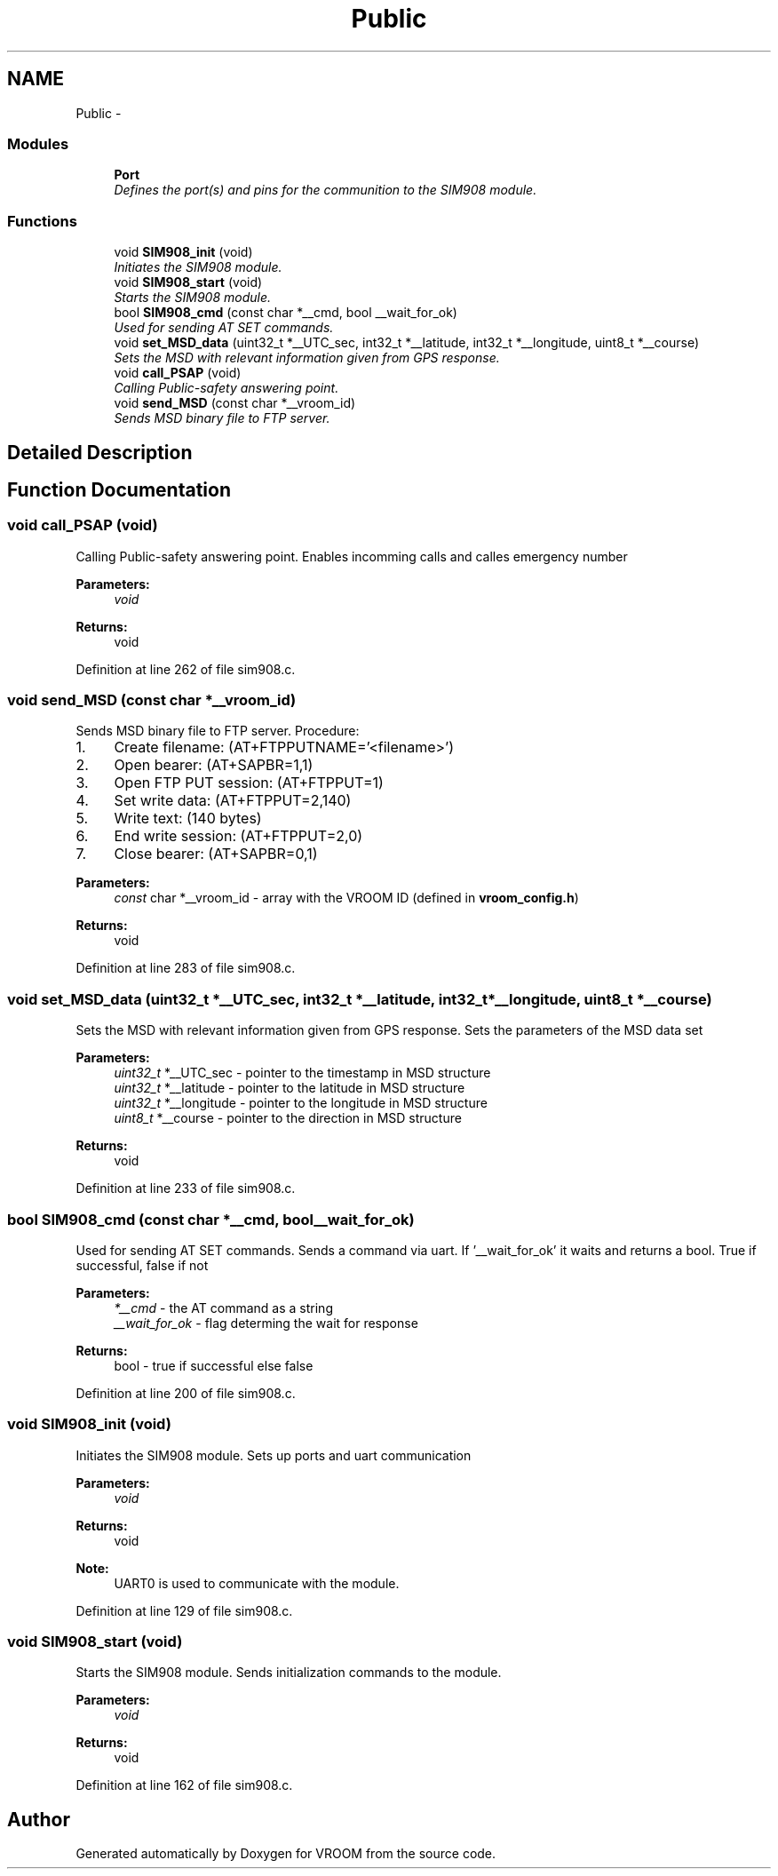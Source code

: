 .TH "Public" 3 "Thu Dec 11 2014" "Version v0.01" "VROOM" \" -*- nroff -*-
.ad l
.nh
.SH NAME
Public \- 
.SS "Modules"

.in +1c
.ti -1c
.RI "\fBPort\fP"
.br
.RI "\fIDefines the port(s) and pins for the communition to the SIM908 module\&. \fP"
.in -1c
.SS "Functions"

.in +1c
.ti -1c
.RI "void \fBSIM908_init\fP (void)"
.br
.RI "\fIInitiates the SIM908 module\&. \fP"
.ti -1c
.RI "void \fBSIM908_start\fP (void)"
.br
.RI "\fIStarts the SIM908 module\&. \fP"
.ti -1c
.RI "bool \fBSIM908_cmd\fP (const char *__cmd, bool __wait_for_ok)"
.br
.RI "\fIUsed for sending AT SET commands\&. \fP"
.ti -1c
.RI "void \fBset_MSD_data\fP (uint32_t *__UTC_sec, int32_t *__latitude, int32_t *__longitude, uint8_t *__course)"
.br
.RI "\fISets the MSD with relevant information given from GPS response\&. \fP"
.ti -1c
.RI "void \fBcall_PSAP\fP (void)"
.br
.RI "\fICalling Public-safety answering point\&. \fP"
.ti -1c
.RI "void \fBsend_MSD\fP (const char *__vroom_id)"
.br
.RI "\fISends MSD binary file to FTP server\&. \fP"
.in -1c
.SH "Detailed Description"
.PP 

.SH "Function Documentation"
.PP 
.SS "void call_PSAP (void)"

.PP
Calling Public-safety answering point\&. Enables incomming calls and calles emergency number
.PP
\fBParameters:\fP
.RS 4
\fIvoid\fP 
.RE
.PP
\fBReturns:\fP
.RS 4
void 
.RE
.PP

.PP
Definition at line 262 of file sim908\&.c\&.
.SS "void send_MSD (const char *__vroom_id)"

.PP
Sends MSD binary file to FTP server\&. Procedure:
.IP "1." 4
Create filename: (AT+FTPPUTNAME='<filename>')
.IP "2." 4
Open bearer: (AT+SAPBR=1,1)
.IP "3." 4
Open FTP PUT session: (AT+FTPPUT=1)
.IP "4." 4
Set write data: (AT+FTPPUT=2,140)
.IP "5." 4
Write text: (140 bytes)
.IP "6." 4
End write session: (AT+FTPPUT=2,0)
.IP "7." 4
Close bearer: (AT+SAPBR=0,1)
.PP
.PP
\fBParameters:\fP
.RS 4
\fIconst\fP char *__vroom_id - array with the VROOM ID (defined in \fBvroom_config\&.h\fP)
.RE
.PP
\fBReturns:\fP
.RS 4
void 
.RE
.PP

.PP
Definition at line 283 of file sim908\&.c\&.
.SS "void set_MSD_data (uint32_t *__UTC_sec, int32_t *__latitude, int32_t *__longitude, uint8_t *__course)"

.PP
Sets the MSD with relevant information given from GPS response\&. Sets the parameters of the MSD data set
.PP
\fBParameters:\fP
.RS 4
\fIuint32_t\fP *__UTC_sec - pointer to the timestamp in MSD structure 
.br
\fIuint32_t\fP *__latitude - pointer to the latitude in MSD structure 
.br
\fIuint32_t\fP *__longitude - pointer to the longitude in MSD structure 
.br
\fIuint8_t\fP *__course - pointer to the direction in MSD structure
.RE
.PP
\fBReturns:\fP
.RS 4
void 
.RE
.PP

.PP
Definition at line 233 of file sim908\&.c\&.
.SS "bool SIM908_cmd (const char *__cmd, bool__wait_for_ok)"

.PP
Used for sending AT SET commands\&. Sends a command via uart\&. If '__wait_for_ok' it waits and returns a bool\&. True if successful, false if not
.PP
\fBParameters:\fP
.RS 4
\fI*__cmd\fP - the AT command as a string 
.br
\fI__wait_for_ok\fP - flag determing the wait for response
.RE
.PP
\fBReturns:\fP
.RS 4
bool - true if successful else false 
.RE
.PP

.PP
Definition at line 200 of file sim908\&.c\&.
.SS "void SIM908_init (void)"

.PP
Initiates the SIM908 module\&. Sets up ports and uart communication
.PP
\fBParameters:\fP
.RS 4
\fIvoid\fP 
.RE
.PP
\fBReturns:\fP
.RS 4
void
.RE
.PP
\fBNote:\fP
.RS 4
UART0 is used to communicate with the module\&. 
.RE
.PP

.PP
Definition at line 129 of file sim908\&.c\&.
.SS "void SIM908_start (void)"

.PP
Starts the SIM908 module\&. Sends initialization commands to the module\&.
.PP
\fBParameters:\fP
.RS 4
\fIvoid\fP 
.RE
.PP
\fBReturns:\fP
.RS 4
void 
.RE
.PP

.PP
Definition at line 162 of file sim908\&.c\&.
.SH "Author"
.PP 
Generated automatically by Doxygen for VROOM from the source code\&.
